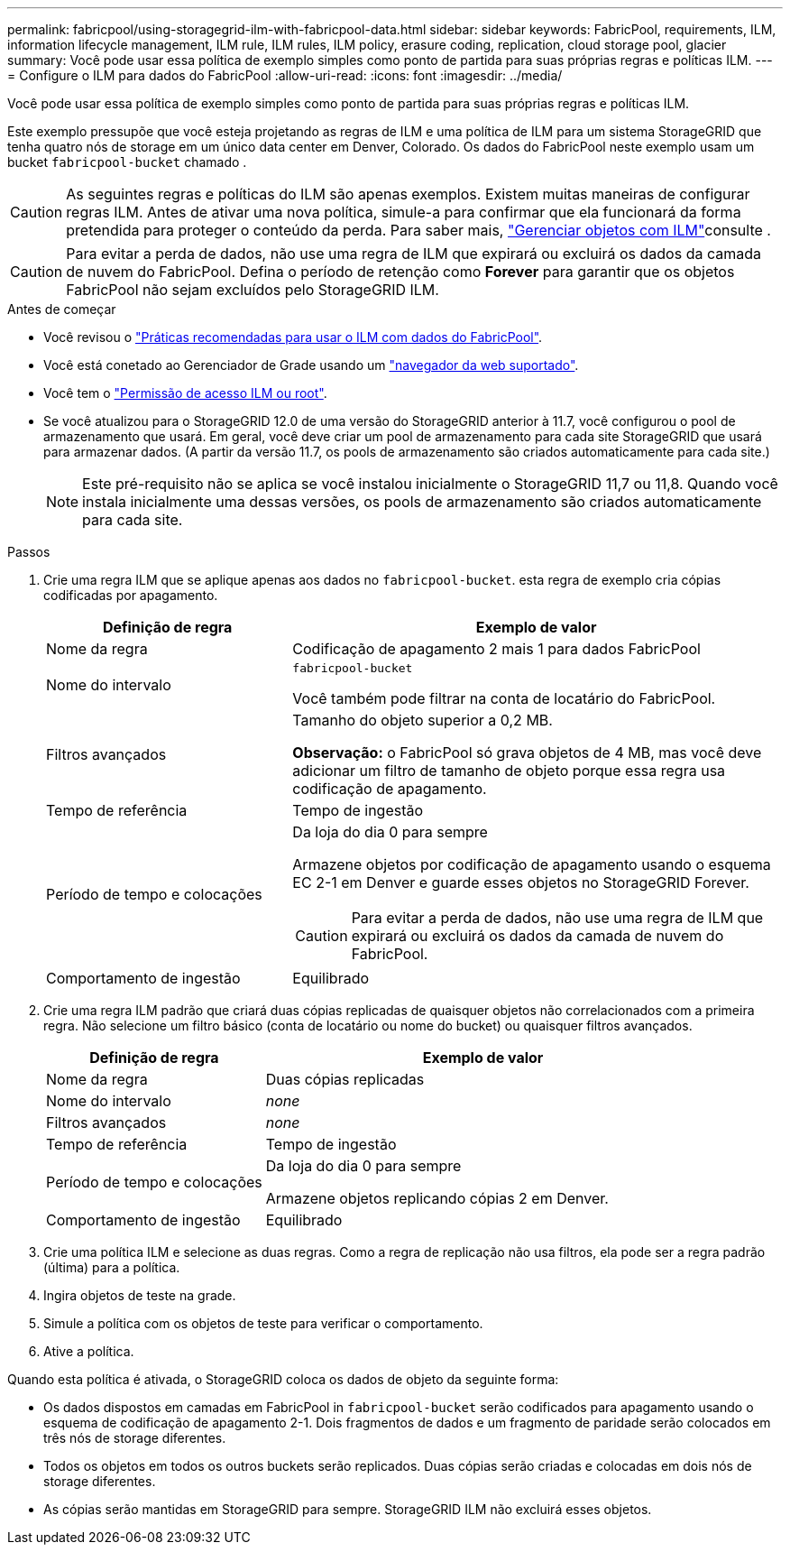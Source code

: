 ---
permalink: fabricpool/using-storagegrid-ilm-with-fabricpool-data.html 
sidebar: sidebar 
keywords: FabricPool, requirements, ILM, information lifecycle management, ILM rule, ILM rules, ILM policy, erasure coding, replication, cloud storage pool, glacier 
summary: Você pode usar essa política de exemplo simples como ponto de partida para suas próprias regras e políticas ILM. 
---
= Configure o ILM para dados do FabricPool
:allow-uri-read: 
:icons: font
:imagesdir: ../media/


[role="lead"]
Você pode usar essa política de exemplo simples como ponto de partida para suas próprias regras e políticas ILM.

Este exemplo pressupõe que você esteja projetando as regras de ILM e uma política de ILM para um sistema StorageGRID que tenha quatro nós de storage em um único data center em Denver, Colorado. Os dados do FabricPool neste exemplo usam um bucket `fabricpool-bucket` chamado .


CAUTION: As seguintes regras e políticas do ILM são apenas exemplos. Existem muitas maneiras de configurar regras ILM. Antes de ativar uma nova política, simule-a para confirmar que ela funcionará da forma pretendida para proteger o conteúdo da perda. Para saber mais, link:../ilm/index.html["Gerenciar objetos com ILM"]consulte .


CAUTION: Para evitar a perda de dados, não use uma regra de ILM que expirará ou excluirá os dados da camada de nuvem do FabricPool. Defina o período de retenção como *Forever* para garantir que os objetos FabricPool não sejam excluídos pelo StorageGRID ILM.

.Antes de começar
* Você revisou o link:best-practices-ilm.html["Práticas recomendadas para usar o ILM com dados do FabricPool"].
* Você está conetado ao Gerenciador de Grade usando um link:../admin/web-browser-requirements.html["navegador da web suportado"].
* Você tem o link:../admin/admin-group-permissions.html["Permissão de acesso ILM ou root"].
* Se você atualizou para o StorageGRID 12.0 de uma versão do StorageGRID anterior à 11.7, você configurou o pool de armazenamento que usará.  Em geral, você deve criar um pool de armazenamento para cada site StorageGRID que usará para armazenar dados.  (A partir da versão 11.7, os pools de armazenamento são criados automaticamente para cada site.)
+

NOTE: Este pré-requisito não se aplica se você instalou inicialmente o StorageGRID 11,7 ou 11,8. Quando você instala inicialmente uma dessas versões, os pools de armazenamento são criados automaticamente para cada site.



.Passos
. Crie uma regra ILM que se aplique apenas aos dados no `fabricpool-bucket`. esta regra de exemplo cria cópias codificadas por apagamento.
+
[cols="1a,2a"]
|===
| Definição de regra | Exemplo de valor 


 a| 
Nome da regra
 a| 
Codificação de apagamento 2 mais 1 para dados FabricPool



 a| 
Nome do intervalo
 a| 
`fabricpool-bucket`

Você também pode filtrar na conta de locatário do FabricPool.



 a| 
Filtros avançados
 a| 
Tamanho do objeto superior a 0,2 MB.

*Observação:* o FabricPool só grava objetos de 4 MB, mas você deve adicionar um filtro de tamanho de objeto porque essa regra usa codificação de apagamento.



 a| 
Tempo de referência
 a| 
Tempo de ingestão



 a| 
Período de tempo e colocações
 a| 
Da loja do dia 0 para sempre

Armazene objetos por codificação de apagamento usando o esquema EC 2-1 em Denver e guarde esses objetos no StorageGRID Forever.


CAUTION: Para evitar a perda de dados, não use uma regra de ILM que expirará ou excluirá os dados da camada de nuvem do FabricPool.



 a| 
Comportamento de ingestão
 a| 
Equilibrado

|===
. Crie uma regra ILM padrão que criará duas cópias replicadas de quaisquer objetos não correlacionados com a primeira regra. Não selecione um filtro básico (conta de locatário ou nome do bucket) ou quaisquer filtros avançados.
+
[cols="1a,2a"]
|===
| Definição de regra | Exemplo de valor 


 a| 
Nome da regra
 a| 
Duas cópias replicadas



 a| 
Nome do intervalo
 a| 
_none_



 a| 
Filtros avançados
 a| 
_none_



 a| 
Tempo de referência
 a| 
Tempo de ingestão



 a| 
Período de tempo e colocações
 a| 
Da loja do dia 0 para sempre

Armazene objetos replicando cópias 2 em Denver.



 a| 
Comportamento de ingestão
 a| 
Equilibrado

|===
. Crie uma política ILM e selecione as duas regras. Como a regra de replicação não usa filtros, ela pode ser a regra padrão (última) para a política.
. Ingira objetos de teste na grade.
. Simule a política com os objetos de teste para verificar o comportamento.
. Ative a política.


Quando esta política é ativada, o StorageGRID coloca os dados de objeto da seguinte forma:

* Os dados dispostos em camadas em FabricPool in `fabricpool-bucket` serão codificados para apagamento usando o esquema de codificação de apagamento 2-1. Dois fragmentos de dados e um fragmento de paridade serão colocados em três nós de storage diferentes.
* Todos os objetos em todos os outros buckets serão replicados. Duas cópias serão criadas e colocadas em dois nós de storage diferentes.
* As cópias serão mantidas em StorageGRID para sempre. StorageGRID ILM não excluirá esses objetos.

